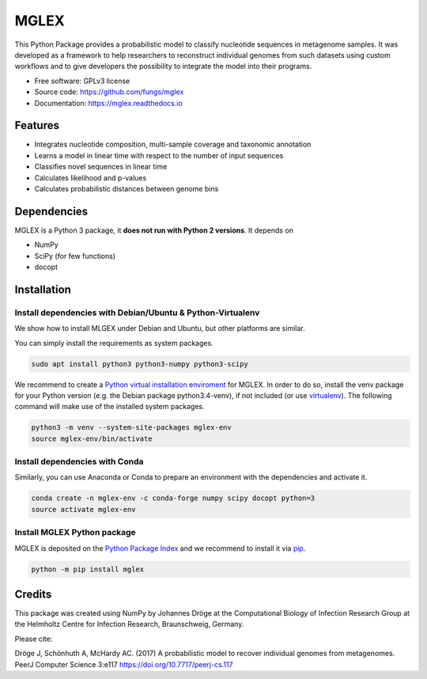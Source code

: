 ===============================
MGLEX
===============================

This Python Package provides a probabilistic model to classify nucleotide
sequences in metagenome samples. It was developed as a framework to help
researchers to reconstruct individual genomes from such datasets using custom
workflows and to give developers the possibility to integrate the model into
their programs.

* Free software: GPLv3 license
* Source code: https://github.com/fungs/mglex
* Documentation: https://mglex.readthedocs.io

Features
--------

* Integrates nucleotide composition, multi-sample coverage
  and taxonomic annotation
* Learns a model in linear time with respect to the number of input sequences
* Classifies novel sequences in linear time
* Calculates likelihood and p-values
* Calculates probabilistic distances between genome bins

Dependencies
------------

MGLEX is a Python 3 package, it **does not run with Python 2 versions**. It depends on

* NumPy
* SciPy (for few functions)
* docopt

Installation
------------

Install dependencies with Debian/Ubuntu & Python-Virtualenv
~~~~~~~~~~~~~~~~~~~~~~~~~~~~~~~~~~~~~~~~~~~~~~~~~~~~~~~~~~~

We show how to install MLGEX under Debian and Ubuntu, but other platforms are similar.

You can simply install the requirements as system packages.

.. code-block:: sh

   sudo apt install python3 python3-numpy python3-scipy

We recommend to create a `Python virtual installation enviroment <https://docs.python.org/3/library/venv.html>`_ for MGLEX. In order to do so, install the venv package for your Python version (e.g. the Debian package python3.4-venv), if not included (or use `virtualenv <https://pypi.python.org/pypi>`_). The following command will make use of the installed system packages.

.. code-block:: sh

   python3 -m venv --system-site-packages mglex-env
   source mglex-env/bin/activate

Install dependencies with Conda
~~~~~~~~~~~~~~~~~~~~~~~~~~~~~~~

Similarly, you can use Anaconda or Conda to prepare an environment with the dependencies and activate it.

.. code-block:: sh

   conda create -n mglex-env -c conda-forge numpy scipy docopt python=3
   source activate mglex-env

Install MGLEX Python package 
~~~~~~~~~~~~~~~~~~~~~~~~~~~~

MGLEX is deposited on the `Python Package Index <https://pypi.python.org/pypi>`_ and we recommend to install it via `pip <https://docs.python.org/3/installing/>`_.

.. code-block:: sh

   python -m pip install mglex

Credits
---------

This package was created using NumPy by Johannes Dröge at the Computational
Biology of Infection Research Group at the Helmholtz Centre for Infection
Research, Braunschweig, Germany.

Please cite:

Dröge J, Schönhuth A, McHardy AC. (2017)
A probabilistic model to recover individual genomes from metagenomes.
PeerJ Computer Science 3:e117 https://doi.org/10.7717/peerj-cs.117

